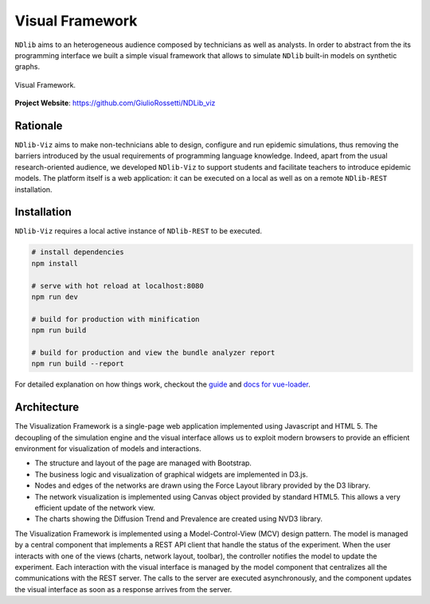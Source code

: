 ****************
Visual Framework
****************

``NDlib`` aims to an heterogeneous audience composed by technicians as well as analysts.
In order to abstract from the its programming interface we built a simple visual framework that allows to simulate ``NDlib`` built-in models on synthetic graphs.

.. figure:: viz.png
   :scale: 50%
   :align: center
   :alt: Framework visual interface

   Visual Framework.

**Project Website**: https://github.com/GiulioRossetti/NDLib_viz


=========
Rationale
=========

``NDlib-Viz`` aims to make non-technicians able to design, configure and run epidemic simulations, thus removing the barriers introduced by the usual requirements of programming language knowledge.
Indeed, apart from the usual research-oriented audience, we developed ``NDlib-Viz`` to support students and facilitate teachers to introduce epidemic models.
The platform itself is a web application: it can be executed on a local as well as on a remote ``NDlib-REST`` installation.

============
Installation
============

``NDlib-Viz`` requires a local active instance of ``NDlib-REST`` to be executed.

.. code-block:: bash

    # install dependencies
    npm install

    # serve with hot reload at localhost:8080
    npm run dev

    # build for production with minification
    npm run build

    # build for production and view the bundle analyzer report
    npm run build --report


For detailed explanation on how things work, checkout the `guide <http://vuejs-templates.github.io/webpack/>`_ and `docs for vue-loader <http://vuejs.github.io/vue-loader>`_.

============
Architecture
============

The Visualization Framework is a single-page web application implemented using Javascript and HTML 5.
The decoupling of the simulation engine and the visual interface allows us to exploit modern browsers to provide an efficient environment for visualization of models and interactions.

- The structure and layout of the page are managed with Bootstrap.
- The business logic and visualization of graphical widgets are implemented in D3.js.
- Nodes and edges of the networks are drawn using the Force Layout library provided by the D3 library.
- The network visualization is implemented using Canvas object provided by standard HTML5. This allows a very efficient update of the network view.
- The charts showing the Diffusion Trend and Prevalence are created using NVD3 library.

The Visualization Framework is implemented using a Model-Control-View (MCV) design pattern.
The model is managed by a central component that implements a REST API client that handle the status of the experiment.
When the user interacts with one of the views (charts, network layout, toolbar), the controller notifies the model to update the experiment.
Each interaction with the visual interface is managed by the model component that centralizes all the communications with the REST server.
The calls to the server are executed asynchronously, and the component updates the visual interface as soon as a response arrives from the server.

